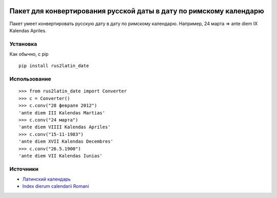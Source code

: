 .. image:: https://zenodo.org/badge/DOI/10.5281/zenodo.12814189.svg
  :target: https://doi.org/10.5281/zenodo.12814189

====================================================================
 Пакет для конвертирования русской даты в дату по римскому календарю
====================================================================

Пакет умеет конвертировать русскую дату в дату по римскому календарю. Например, 24 марта => ante diem IX Kalendas Apriles.

Установка
============

Как обычно, с pip

::

    pip install rus2latin_date


Использование
==============

::

    >>> from rus2latin_date import Converter
    >>> c = Converter()
    >>> c.conv("28 февраля 2012")
    'ante diem III Kalendas Martias'
    >>> c.conv("24 марта")
    'ante diem VIIII Kalendas Apriles'
    >>> c.conv("15-11-1983")
    'ante diem XVII Kalendas Decembres'
    >>> c.conv("26.5.1900")
    'ante diem VII Kalendas Iunias'

Источники
==============

* `Латинский календарь <https://telegra.ph/Latinskij-kalendar-09-03-2>`_
* `Index dierum calendarii Romani <https://la.wikipedia.org/wiki/Index_dierum_calendarii_Romani>`_

